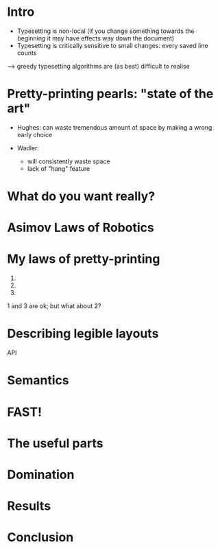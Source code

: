 * Intro

- Typesetting is non-local (if you change something towards the
  beginning it may have effects way down the document)
- Typesetting is critically sensitive to small changes: every saved line counts

--> greedy typesetting algorithms are (as best) difficult to realise

* Pretty-printing pearls: "state of the art"

- Hughes: can waste tremendous amount of space by making a wrong early choice

- Wadler:
  - will consistently waste space
  - lack of "hang" feature


* What do you want really?

* Asimov Laws of Robotics


* My laws of pretty-printing
  1.
  2.
  3.

1 and 3 are ok; but what about 2?

* Describing legible layouts

API

* Semantics

* FAST!

* The useful parts

* Domination

* Results

* Conclusion


